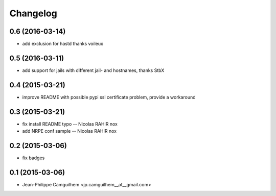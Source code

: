 Changelog
=========

0.6 (2016-03-14)
----------------

- add exclusion for hastd thanks voileux


0.5 (2016-03-11)
----------------

- add support for jails with different jail- and hostnames,  thanks StbX


0.4 (2015-03-21)
----------------

- improve README with possible pypi ssl certificate problem, provide a workaround


0.3 (2015-03-21)
----------------

- fix install README typo -- Nicolas RAHIR nox

- add NRPE conf sample -- Nicolas RAHIR nox


0.2 (2015-03-06)
----------------

- fix badges


0.1 (2015-03-06)
----------------

- Jean-Philippe Camguilhem <jp.camguilhem__at__gmail.com>

